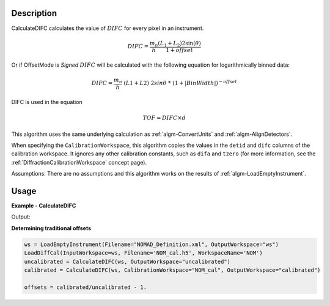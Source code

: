 
.. algorithm::

.. summary::

.. relatedalgorithms::

.. properties::

Description
-----------

CalculateDIFC calculates the value of :math:`DIFC` for every pixel in
an instrument.

.. math:: DIFC = \frac{m_n}{h} \frac{(L_1 + L_2) 2 \sin(\theta)}{1 + {offset}}

Or if OffsetMode is `Signed` :math:`DIFC` will be calculated with the following equation
for logarithmically binned data:

.. math:: DIFC = \frac{m_n}{h}&(L1 + L2)&2sin\theta & * & (1+|BinWidth|)^{-offset}

DIFC is used in the equation

.. math:: TOF = DIFC \times d

This algorithm uses the same underlying calculation as :ref:`algm-ConvertUnits`
and :ref:`algm-AlignDetectors`.

When specifying the ``CalibrationWorkspace``, this algorithm copies the
values in the ``detid`` and ``difc`` columns of the calibration workspace.
It ignores any other calibration constants, such as ``difa`` and
``tzero`` (for more information, see the :ref:`DiffractionCalibrationWorkspace` concept page).

Assumptions: There are no assumptions and this algorithm works on the results
of :ref:`algm-LoadEmptyInstrument`.

Usage
-----

**Example - CalculateDIFC**

.. testcode:: CalculateDIFCExample

   ws = LoadEmptyInstrument(Filename="NOMAD_Definition.xml", OutputWorkspace="ws")
   ws = CalculateDIFC(ws, OutputWorkspace="ws")

   # Print the result
   print("The output workspace has {} spectra".format(ws.getNumberHistograms()))
   print("DIFC of pixel {} is {:.0f}".format(100, ws.readY(100)[0]))

Output:

.. testoutput:: CalculateDIFCExample

  The output workspace has 101376 spectra
  DIFC of pixel 100 is 1274

**Determining traditional offsets**

.. code-block:: python

   ws = LoadEmptyInstrument(Filename="NOMAD_Definition.xml", OutputWorkspace="ws")
   LoadDiffCal(InputWorkspace=ws, Filename='NOM_cal.h5', WorkspaceName='NOM')
   uncalibrated = CalculateDIFC(ws, OutputWorkspace="uncalibrated")
   calibrated = CalculateDIFC(ws, CalibrationWorkspace="NOM_cal", OutputWorkspace="calibrated")

   offsets = calibrated/uncalibrated - 1.

.. categories::

.. sourcelink::

